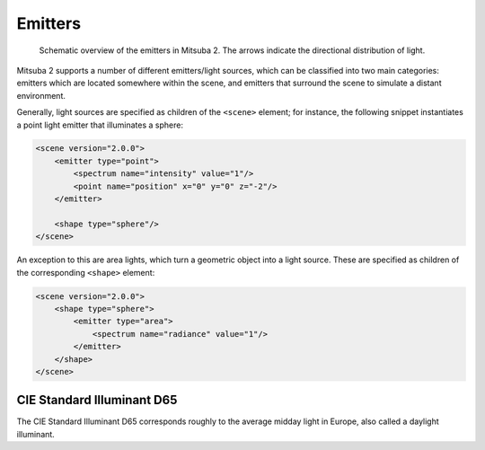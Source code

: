 .. _sec-emitters:

Emitters
========

    .. image:: ../../resources/data/docs/images/emitter/emitter_overview.jpg
        :width: 70%
        :align: center

    Schematic overview of the emitters in Mitsuba 2. The arrows indicate
    the directional distribution of light.

Mitsuba 2 supports a number of different emitters/light sources, which can be
classified into two main categories: emitters which are located somewhere within the scene, and emitters that surround the scene to simulate a distant environment.

Generally, light sources are specified as children of the ``<scene>`` element; for instance,
the following snippet instantiates a point light emitter that illuminates a sphere:

.. code-block:: xml

    <scene version="2.0.0">
        <emitter type="point">
            <spectrum name="intensity" value="1"/>
            <point name="position" x="0" y="0" z="-2"/>
        </emitter>

        <shape type="sphere"/>
    </scene>

An exception to this are area lights, which turn a geometric object into a light source.
These are specified as children of the corresponding ``<shape>`` element:

.. code-block:: xml

    <scene version="2.0.0">
        <shape type="sphere">
            <emitter type="area">
                <spectrum name="radiance" value="1"/>
            </emitter>
        </shape>
    </scene>



.. _emitter-d65:

CIE Standard Illuminant D65
---------------------------

The CIE Standard Illuminant D65 corresponds roughly to the average midday light in Europe, also called a daylight illuminant.

.. todo:: Write this section
